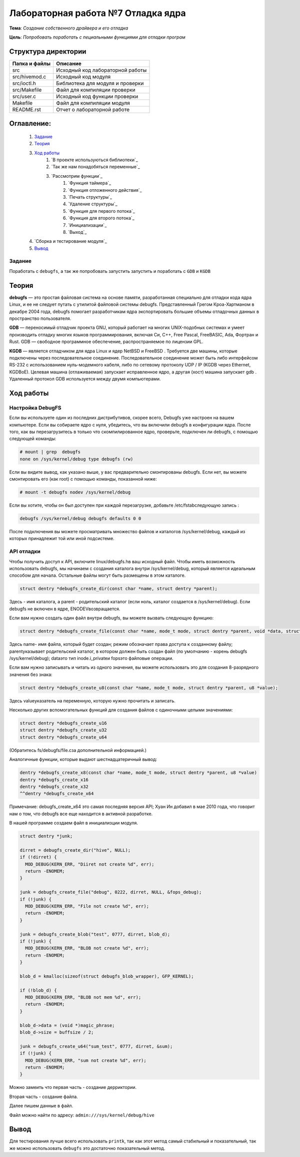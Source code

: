 =================================================
**Лабораторная работа №7 Отладка ядра**
=================================================

**Тема**: *Создание собственного драйвера и его отладка*

**Цель**: *Попробовать поработать с пециальными функциями для отладки програм*

Структура директории
-------------------------------------------
+-------------------+----------------------------------+ 
| Папка и файлы     |            Описание              |
+===================+==================================+ 
|        src        | Исходный код лабораторной работы |
+-------------------+----------------------------------+
|  src/hivemod.c    | Исходный код модуля              |
+-------------------+----------------------------------+
|  src/ioctl.h      | Библиотека для модуля и проверки |
+-------------------+----------------------------------+
|  src/Makefile     | Файл для компиляции проверки     |
+-------------------+----------------------------------+
|  src/user.c       | Исходный код функции проверки    |
+-------------------+----------------------------------+
|       Makefile    |     Файл для компиляции модуля   | 
+-------------------+----------------------------------+ 
|       README.rst  | Отчет о лабораторной работе      |
+-------------------+----------------------------------+

**Оглавление:**
----------------

      #. `Задание`_
      #. `Теория`_ 
      #. `Ход работы`_  
              #. `В проекте используються библиотеки`_
              #. `Так же нам понадобяться переменные`_
              #. `Рассмотрим функции`_ 
                        #. `Функция таймера`_
                        #. `Функция отложенного действия`_
                        #. `Печать структуры`_
                        #. `Удаление структуры`_
                        #. `Функция для первого потока`_
                        #. `Функция для второго потока`_
                        #. `Инициализации`_
                        #. `Выход`_
      #. `Сборка и тестирование модуля`_
      #. `Вывод`_


**Задание**
~~~~

Поработать с ``debugfs``, а так же попробовать запустить запустить и поработать с ``GDB`` и ``KGDB``

**Теория**
--------------

**debugfs** — это простая файловая система на основе памяти, разработанная специально для отладки кода ядра Linux, и 
ее не следует путать с утилитой файловой системы debugfs. Представленный Грегом Кроа-Хартманом в декабре 2004 года, 
debugfs помогает разработчикам ядра экспортировать большие объемы отладочных данных в пространство пользователя.

**GDB** — переносимый отладчик проекта GNU, который работает на многих UNIX-подобных системах и умеет производить 
отладку многих языков программирования, включая Си, C++, Free Pascal, FreeBASIC, Ada, Фортран и Rust. GDB — свободное 
программное обеспечение, распространяемое по лицензии GPL.

**KGDB** — является отладчиком для ядра Linux и ядер NetBSD и FreeBSD . Требуется две машины, которые подключены через 
последовательное соединение. Последовательное соединение может быть либо интерфейсом RS-232 с использованием 
нуль-модемного кабеля, либо по сетевому протоколу UDP / IP (KGDB через Ethernet, KGDBoE). Целевая машина (отлаживаемая) 
запускает исправленное ядро, а другая (хост) машина запускает gdb . Удаленный протокол GDB используется между двумя компьютерами.

**Ход работы**
-----------

**Настройка DebugFS**
~~~~~~~~~~~~~~~~~~~~~~~~~~~~~~~~~~~~~~~~~~~~~~~~~~~~~~

Если вы используете один из последних дистрибутивов, скорее всего, Debugfs уже настроен на вашем компьютере. Если вы собираете ядро ​​с нуля, убедитесь, что вы включили debugfs в конфигурации ядра. После того, как вы перезагрузитесь в только что скомпилированное ядро, проверьте, подключен ли debugfs, с помощью следующей команды:

.. code-block:: C

  # mount | grep  debugfs
  none on /sys/kernel/debug type debugfs (rw)

Если вы видите вывод, как указано выше, у вас предварительно смонтированы debugfs. Если нет, вы можете смонтировать его (как root) с помощью команды, показанной ниже:

.. code-block:: C

  # mount -t debugfs nodev /sys/kernel/debug

Если вы хотите, чтобы он был доступен при каждой перезагрузке, добавьте /etc/fstabследующую запись :

.. code-block:: C

  debugfs /sys/kernel/debug debugfs defaults 0 0

После подключения вы можете просматривать множество файлов и каталогов /sys/kernel/debug, каждый из которых принадлежит той или иной подсистеме.

**API отладки**
~~~~~~~~~~~~~~~~~~~~~~~~~~~~~~~~~~~~~~~~~~~~~~~~~~~~~~

Чтобы получить доступ к API, включите linux/debugfs.hв ваш исходный файл. Чтобы иметь возможность использовать debugfs, мы начинаем с создания каталога внутри /sys/kernel/debug, который является идеальным способом для начала. Остальные файлы могут быть размещены в этом каталоге.

.. code-block:: C

  struct dentry *debugfs_create_dir(const char *name, struct dentry *parent);

Здесь - имя каталога, а parent - родительский каталог (если ноль, каталог создается в /sys/kernel/debug). Если debugfs не включен в ядре, ENODEVвозвращается.

Если вам нужно создать один файл внутри debugfs, вы можете вызвать следующую функцию:

.. code-block:: C

  struct dentry *debugfs_create_file(const char *name, mode_t mode, struct dentry *parent, void *data, struct file_operations *fops);

Здесь name- имя файла, который будет создан; режим обозначает права доступа к созданному файлу; parentуказывает родительский каталог, в котором должен быть создан файл (по умолчанию - корень debugfs /sys/kernel/debug); dataэто тип inode.i_privateи fopsэто файловые операции.

Если вам нужно записывать и читать из одного значения, вы можете использовать это для создания 8-разрядного значения без знака:

.. code-block:: C

  struct dentry *debugfs_create_u8(const char *name, mode_t mode, struct dentry *parent, u8 *value);

Здесь valueуказатель на переменную, которую нужно прочитать и записать.

Несколько других вспомогательных функций для создания файлов с одиночными целыми значениями:

.. code-block:: C

  struct dentry *debugfs_create_u16
  struct dentry *debugfs_create_u32
  struct dentry *debugfs_create_u64

(Обратитесь fs/debugfs/file.cза дополнительной информацией.)

Аналогичные функции, которые выдают шестнадцатеричный вывод:

.. code-block:: C

  dentry *debugfs_create_x8(const char *name, mode_t mode, struct dentry *parent, u8 *value)
  dentry *debugfs_create_x16
  dentry *debugfs_create_x32
  ^^dentry *debugfs_create_x64

Примечание: debugfs_create_x64 это самая последняя версия API; Хуан Ин добавил в мае 2010 года, что говорит нам о том, что debugfs все еще находится в активной разработке.

В нашей программе создаем файл в инициализции модуля. 

.. code-block:: C
  
  struct dentry *junk;

  dirret = debugfs_create_dir("hive", NULL);
  if (!dirret) {
    MOD_DEBUG(KERN_ERR, "Diiret not create %d", err);
    return -ENOMEM;
  }

  junk = debugfs_create_file("debug", 0222, dirret, NULL, &fops_debug);     
  if (!junk) {
    MOD_DEBUG(KERN_ERR, "File not create %d", err);
    return -ENOMEM;
  }

  junk = debugfs_create_blob("test", 0777, dirret, blob_d);
  if (!junk) {
    MOD_DEBUG(KERN_ERR, "BLOB not create %d", err);
    return -ENOMEM;
  }
     
  blob_d = kmalloc(sizeof(struct debugfs_blob_wrapper), GFP_KERNEL);

  if (!blob_d) {
    MOD_DEBUG(KERN_ERR, "BLOB not mem %d", err);
    return -ENOMEM;
  }

  blob_d->data = (void *)magic_phrase;
  blob_d->size = buffsize / 2;
     
  junk = debugfs_create_u64("sum_test", 0777, dirret, &sum);
  if (!junk) {
    MOD_DEBUG(KERN_ERR, "sum not create %d", err);
    return -ENOMEM;
  }

Можно замеить что первая часть - создание дерриктории.

Вторая часть - создание файла.

Далее пишем данные в файл.

Файл можно найти по адресу: ``admin:///sys/kernel/debug/hive``

**Вывод**
------------------

Для тестирования лучше всего использовать ``printk``, так как этот метод самый стабильный и показательный, так же можно использовать 
``debugfs`` это достаточно показательный метод.






